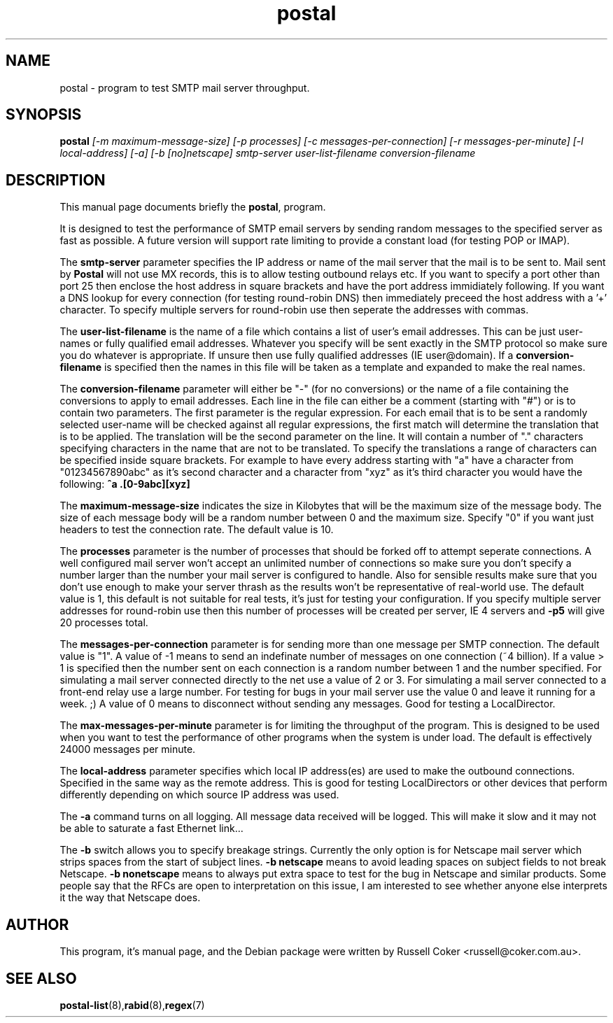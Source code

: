 .TH postal 8
.SH NAME
postal \- program to test SMTP mail server throughput.

.SH SYNOPSIS
.B postal
.I [-m maximum-message-size] [-p processes]
.I [-c messages-per-connection] [-r messages-per-minute]
.I [-l local-address] [-a] [-b [no]netscape]
.I smtp-server user-list-filename conversion-filename

.SH "DESCRIPTION"
This manual page documents briefly the
.BR postal ,
program.
.P
It is designed to test the performance of SMTP email servers by sending random
messages to the specified server as fast as possible.  A future version will
support rate limiting to provide a constant load (for testing POP or IMAP).
.P
The
.B smtp-server
parameter specifies the IP address or name of the mail server that the mail
is to be sent to.  Mail sent by
.B Postal
will not use MX records, this is to allow testing outbound relays etc.  If you
want to specify a port other than port 25 then enclose the host address in
square brackets and have the port address immidiately following.  If you want
a DNS lookup for every connection (for testing round-robin DNS) then
immediately preceed the host address with a '+' character.  To specify multiple
servers for round-robin use then seperate the addresses with commas.
.P
The
.B user-list-filename
is the name of a file which contains a list of user's email addresses.  This
can be just user-names or fully qualified email addresses.  Whatever you
specify will be sent exactly in the SMTP protocol so make sure you do whatever
is appropriate.  If unsure then use fully qualified addresses (IE
user@domain).  If a
.B conversion-filename
is specified then the names in this file will be taken as a template and
expanded to make the real names.
.P
The
.B conversion-filename
parameter will either be "-" (for no conversions) or the name of a file
containing the conversions to apply to email addresses.  Each line in the
file can either be a comment (starting with "#") or is to contain two
parameters.  The first parameter is the regular expression.  For each email
that is to be sent a randomly selected user-name will be checked against all
regular expressions, the first match will determine the translation that is
to be applied.  The translation will be the second parameter on the line.  It
will contain a number of "." characters specifying characters in the name that
are not to be translated.  To specify the translations a range of characters
can be specified inside square brackets.  For example to have every address
starting with "a" have a character from "01234567890abc" as it's second
character and a character from "xyz" as it's third character you would have the
following:
.B ^a .[0-9abc][xyz]
.P
The
.B maximum-message-size
indicates the size in Kilobytes that will be the maximum size of the
message body.  The size of each message body will be a random number between 0
and the maximum size.  Specify "0" if you want just headers to test the
connection rate.  The default value is 10.
.P
The
.B processes
parameter is the number of processes that should be forked off to attempt
seperate connections.  A well configured mail server won't accept an unlimited
number of connections so make sure you don't specify a number larger than the
number your mail server is configured to handle.  Also for sensible results
make sure that you don't use enough to make your server thrash as the results
won't be representative of real-world use.  The default value is 1, this
default is not suitable for real tests, it's just for testing your
configuration.  If you specify multiple server addresses for round-robin use
then this number of processes will be created per server, IE 4 servers and
.B -p5
will give 20 processes total.
.P
The
.B messages-per-connection
parameter is for sending more than one message per SMTP connection.  The
default value is "1".  A value of -1 means to send an indefinate number of
messages on one connection (~4 billion).  If a value > 1 is specified then
the number sent on each connection is a random number between 1 and the number
specified.  For simulating a mail server connected directly to the net use a
value of 2 or 3.  For simulating a mail server connected to a front-end
relay use a large number.  For testing for bugs in your mail server use the
value 0 and leave it running for a week.  ;)  A value of 0 means to disconnect
without sending any messages.  Good for testing a LocalDirector.
.P
The
.B max-messages-per-minute
parameter is for limiting the throughput of the program.  This is designed to
be used when you want to test the performance of other programs when the
system is under load.  The default is effectively 24000 messages per minute.
.P
The
.B local-address
parameter specifies which local IP address(es) are used to make the outbound
connections.  Specified in the same way as the remote address.  This is good
for testing LocalDirectors or other devices that perform differently depending
on which source IP address was used.
.P
The
.B -a
command turns on all logging.  All message data received will be logged.  This
will make it slow and it may not be able to saturate a fast Ethernet link...
.P
The
.B -b
switch allows you to specify breakage strings.  Currently the only option is
for Netscape mail server which strips spaces from the start of subject lines.
.B -b netscape
means to avoid leading spaces on subject fields to not break Netscape.
.B -b nonetscape
means to always put extra space to test for the bug in Netscape and similar
products.  Some people say that the RFCs are open to interpretation on this
issue, I am interested to see whether anyone else interprets it the way that
Netscape does.


.SH AUTHOR
This program, it's manual page, and the Debian package were written by
Russell Coker <russell@coker.com.au>.

.SH "SEE ALSO"
.BR postal-list (8), rabid (8), regex (7)
